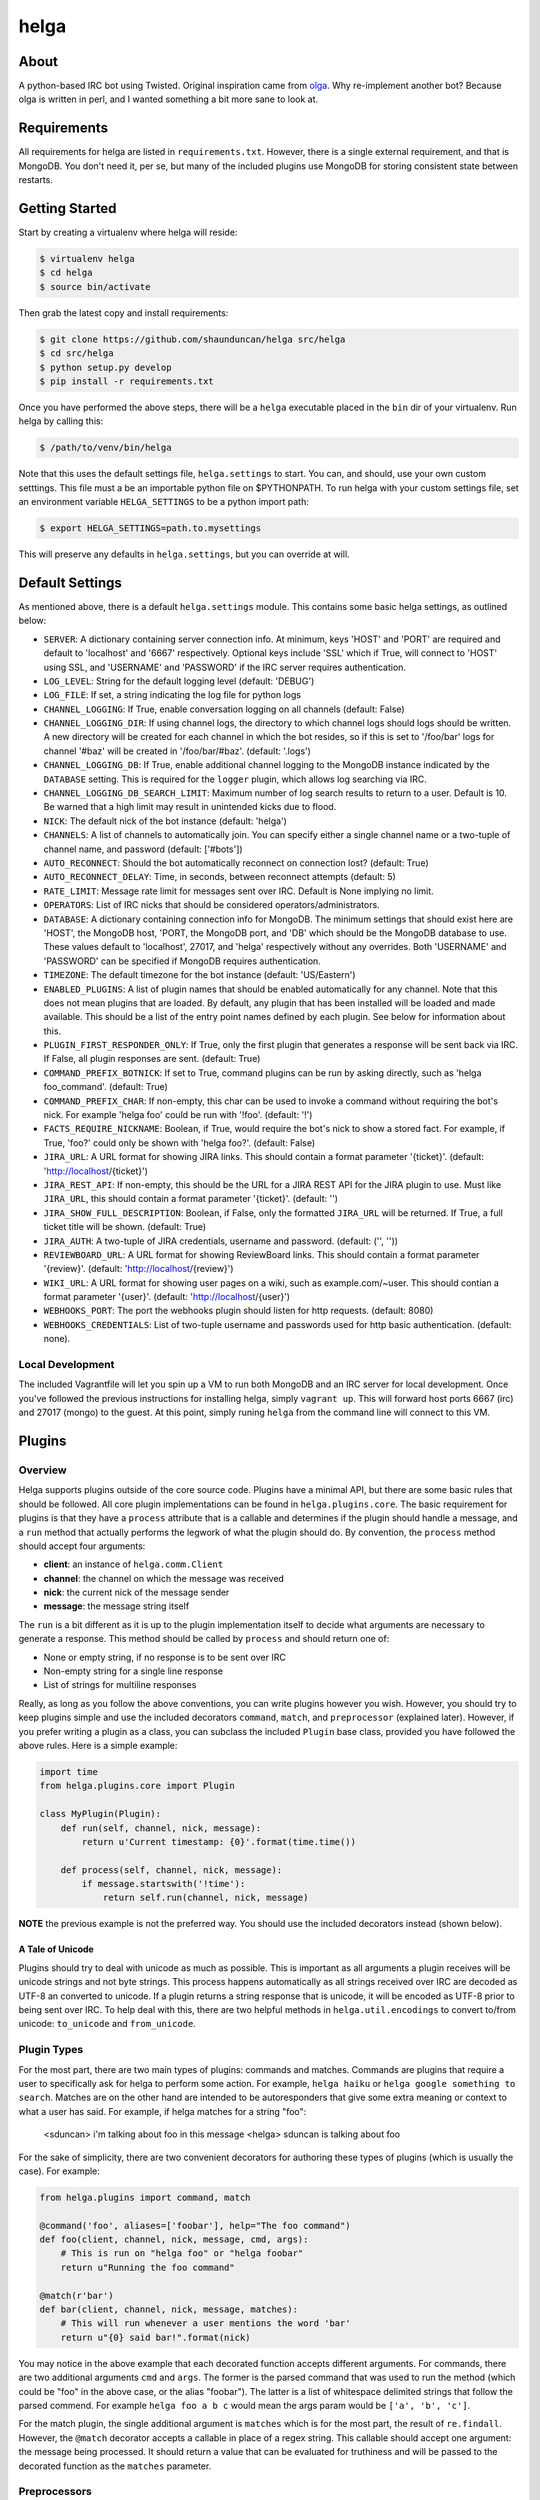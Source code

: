 helga
=====

.. image:: https://travis-ci.org/shaunduncan/helga.png
    :target: https://travis-ci.org/shaunduncan/helga

.. image:: https://coveralls.io/repos/shaunduncan/helga/badge.png?branch=master
    :target: https://coveralls.io/r/shaunduncan/helga?branch=master

.. image:: https://badge.fury.io/py/helga.png
    :target: http://badge.fury.io/py/helga

.. image:: https://pypip.in/d/helga/badge.png
    :target: https://pypi.python.org/pypi/helga


About
-----

A python-based IRC bot using Twisted. Original inspiration came
from `olga`_. Why re-implement another bot? Because olga is written
in perl, and I wanted something a bit more sane to look at.

.. _`olga`: https://github.com/thepeopleseason/olga


Requirements
------------

All requirements for helga are listed in ``requirements.txt``.
However, there is a single external requirement, and that is MongoDB.
You don't need it, per se, but many of the included plugins use MongoDB
for storing consistent state between restarts.


Getting Started
---------------

Start by creating a virtualenv where helga will reside:

.. code-block:: bash

    $ virtualenv helga
    $ cd helga
    $ source bin/activate

Then grab the latest copy and install requirements:

.. code-block:: bash

    $ git clone https://github.com/shaunduncan/helga src/helga
    $ cd src/helga
    $ python setup.py develop
    $ pip install -r requirements.txt

Once you have performed the above steps, there will be a ``helga`` executable
placed in the ``bin`` dir of your virtualenv. Run helga by calling this:

.. code-block:: bash

    $ /path/to/venv/bin/helga

Note that this uses the default settings file, ``helga.settings`` to start.
You can, and should, use your own custom setttings. This file must a be an
importable python file on $PYTHONPATH. To run helga with your custom settings
file, set an environment variable ``HELGA_SETTINGS`` to be a python import path:

.. code-block:: bash

    $ export HELGA_SETTINGS=path.to.mysettings

This will preserve any defaults in ``helga.settings``, but you can override at will.


Default Settings
----------------

As mentioned above, there is a default ``helga.settings`` module. This contains some
basic helga settings, as outlined below:

- ``SERVER``: A dictionary containing server connection info. At minimum, keys 'HOST'
  and 'PORT' are required and default to 'localhost' and '6667' respectively. Optional
  keys include 'SSL' which if True, will connect to 'HOST' using SSL, and 'USERNAME'
  and 'PASSWORD' if the IRC server requires authentication.
- ``LOG_LEVEL``: String for the default logging level (default: 'DEBUG')
- ``LOG_FILE``: If set, a string indicating the log file for python logs
- ``CHANNEL_LOGGING``: If True, enable conversation logging on all channels (default: False)
- ``CHANNEL_LOGGING_DIR``: If using channel logs, the directory to which channel logs should
  logs should be written. A new directory will be created for each channel in which the
  bot resides, so if this is set to '/foo/bar' logs for channel '#baz' will be created in
  '/foo/bar/#baz'. (default: '.logs')
- ``CHANNEL_LOGGING_DB``: If True, enable additional channel logging to the MongoDB instance
  indicated by the ``DATABASE`` setting. This is required for the ``logger`` plugin, which
  allows log searching via IRC.
- ``CHANNEL_LOGGING_DB_SEARCH_LIMIT``: Maximum number of log search results to return to a
  user. Default is 10. Be warned that a high limit may result in unintended kicks due to flood.
- ``NICK``: The default nick of the bot instance (default: 'helga')
- ``CHANNELS``: A list of channels to automatically join. You can specify either a single
  channel name or a two-tuple of channel name, and password (default: ['#bots'])
- ``AUTO_RECONNECT``: Should the bot automatically reconnect on connection lost? (default: True)
- ``AUTO_RECONNECT_DELAY``: Time, in seconds, between reconnect attempts (default: 5)
- ``RATE_LIMIT``: Message rate limit for messages sent over IRC. Default is None implying no limit.
- ``OPERATORS``: List of IRC nicks that should be considered operators/administrators.
- ``DATABASE``: A dictionary containing connection info for MongoDB. The minimum settings that should
  exist here are 'HOST', the MongoDB host, 'PORT, the MongoDB port, and 'DB' which should be the
  MongoDB database to use. These values default to 'localhost', 27017, and 'helga' respectively
  without any overrides. Both 'USERNAME' and 'PASSWORD' can be specified if MongoDB requires
  authentication.
- ``TIMEZONE``: The default timezone for the bot instance (default: 'US/Eastern')
- ``ENABLED_PLUGINS``: A list of plugin names that should be enabled automatically for any channel.
  Note that this does not mean plugins that are loaded. By default, any plugin that has been
  installed will be loaded and made available. This should be a list of the entry point names
  defined by each plugin. See below for information about this.
- ``PLUGIN_FIRST_RESPONDER_ONLY``: If True, only the first plugin that generates a response will
  be sent back via IRC. If False, all plugin responses are sent. (default: True)
- ``COMMAND_PREFIX_BOTNICK``: If set to True, command plugins can be run by asking directly, such
  as 'helga foo_command'. (default: True)
- ``COMMAND_PREFIX_CHAR``: If non-empty, this char can be used to invoke a command without requiring
  the bot's nick. For example 'helga foo' could be run with '!foo'. (default: '!')
- ``FACTS_REQUIRE_NICKNAME``: Boolean, if True, would require the bot's nick to show a stored fact.
  For example, if True, 'foo?' could only be shown with 'helga foo?'. (default: False)
- ``JIRA_URL``: A URL format for showing JIRA links. This should contain a format parameter '{ticket}'.
  (default: 'http://localhost/{ticket}')
- ``JIRA_REST_API``: If non-empty, this should be the URL for a JIRA REST API for the JIRA plugin to
  use. Must like ``JIRA_URL``, this should contain a format parameter '{ticket}'. (default: '')
- ``JIRA_SHOW_FULL_DESCRIPTION``: Boolean, if False, only the formatted ``JIRA_URL`` will be returned.
  If True, a full ticket title will be shown. (default: True)
- ``JIRA_AUTH``: A two-tuple of JIRA credentials, username and password. (default: ('', ''))
- ``REVIEWBOARD_URL``: A URL format for showing ReviewBoard links. This should contain a format
  parameter '{review}'. (default: 'http://localhost/{review}')
- ``WIKI_URL``: A URL format for showing user pages on a wiki, such as example.com/~user. This should
  contian a format parameter '{user}'. (default: 'http://localhost/{user}')
- ``WEBHOOKS_PORT``: The port the webhooks plugin should listen for http requests. (default: 8080)
- ``WEBHOOKS_CREDENTIALS``: List of two-tuple username and passwords used for http basic authentication.
  (default: none).


Local Development
+++++++++++++++++

The included Vagrantfile will let you spin up a VM to run both MongoDB and an IRC server
for local development. Once you've followed the previous instructions for installing helga,
simply ``vagrant up``. This will forward host ports 6667 (irc) and 27017 (mongo) to the guest.
At this point, simply runing ``helga`` from the command line will connect to this VM.


Plugins
-------

Overview
++++++++

Helga supports plugins outside of the core source code. Plugins have a minimal API, but there
are some basic rules that should be followed. All core plugin implementations can be found
in ``helga.plugins.core``. The basic requirement for plugins is that they have a ``process``
attribute that is a callable and determines if the plugin should handle a message, and
a ``run`` method that actually performs the legwork of what the plugin should do. By convention,
the ``process`` method should accept four arguments:

- **client**: an instance of ``helga.comm.Client``
- **channel**: the channel on which the message was received
- **nick**: the current nick of the message sender
- **message**: the message string itself

The ``run`` is a bit different as it is up to the plugin implementation itself to decide what
arguments are necessary to generate a response. This method should be called by ``process`` and
should return one of:

- None or empty string, if no response is to be sent over IRC
- Non-empty string for a single line response
- List of strings for multiline responses

Really, as long as you follow the above conventions, you can write plugins however you wish.
However, you should try to keep plugins simple and use the included decorators ``command``,
``match``, and ``preprocessor`` (explained later). However, if you prefer writing a plugin
as a class, you can subclass the included ``Plugin`` base class, provided you have followed
the above rules. Here is a simple example:

.. code-block:: python

    import time
    from helga.plugins.core import Plugin

    class MyPlugin(Plugin):
        def run(self, channel, nick, message):
            return u'Current timestamp: {0}'.format(time.time())

        def process(self, channel, nick, message):
            if message.startswith('!time'):
                return self.run(channel, nick, message)

**NOTE** the previous example is not the preferred way. You should use the included
decorators instead (shown below).

A Tale of Unicode
~~~~~~~~~~~~~~~~~

Plugins should try to deal with unicode as much as possible. This is important as all arguments
a plugin receives will be unicode strings and not byte strings. This process happens automatically
as all strings received over IRC are decoded as UTF-8 an converted to unicode. If a plugin returns
a string response that is unicode, it will be encoded as UTF-8 prior to being sent over IRC. To
help deal with this, there are two helpful methods in ``helga.util.encodings`` to convert to/from
unicode: ``to_unicode`` and ``from_unicode``.

Plugin Types
++++++++++++

For the most part, there are two main types of plugins: commands and matches. Commands are plugins
that require a user to specifically ask for helga to perform some action. For example,
``helga haiku`` or ``helga google something to search``. Matches are on the other hand are
intended to be autoresponders that give some extra meaning or context to what a user has said.
For example, if helga matches for a string "foo":

    <sduncan> i'm talking about foo in this message
    <helga> sduncan is talking about foo

For the sake of simplicity, there are two convenient decorators for authoring these types
of plugins (which is usually the case). For example:

.. code-block:: python

    from helga.plugins import command, match

    @command('foo', aliases=['foobar'], help="The foo command")
    def foo(client, channel, nick, message, cmd, args):
        # This is run on "helga foo" or "helga foobar"
        return u"Running the foo command"

    @match(r'bar')
    def bar(client, channel, nick, message, matches):
        # This will run whenever a user mentions the word 'bar'
        return u"{0} said bar!".format(nick)

You may notice in the above example that each decorated function accepts different arguments.
For commands, there are two additional arguments ``cmd`` and ``args``. The former is the parsed
command that was used to run the method (which could be "foo" in the above case, or the alias
"foobar"). The latter is a list of whitespace delimited strings that follow the parsed commend.
For example ``helga foo a b c`` would mean the args param would be ``['a', 'b', 'c']``.

For the match plugin, the single additional argument is ``matches`` which is for the most part,
the result of ``re.findall``. However, the ``@match`` decorator accepts a callable in place of
a regex string. This callable should accept one argument: the message being processed. It should
return a value that can be evaluated for truthiness and will be passed to the decorated function
as the ``matches`` parameter.

Preprocessors
+++++++++++++

Plugins can also be message preprocessors. These are callables that may perform some modification
on an incoming message prior to that message being delivered to any plugins. Preprocessors should
accept arguments (in order) for ``client``, ``channel``, ``nick``, and ``message`` and should
return a three-tuple consisting of (in order) ``channel``, ``nick``, and ``message``. To declare
a function as a preprocessor, a convenient decorator can be used:

.. code-block:: python

    from helga.plugins import preprocessor

    @preprocessor
    def blank_message(client, channel, nick, message):
        return channel, nick, u''

Complex plugins
+++++++++++++++

Some plugins do both matching and act as a command. For this reason, plugin decorators are chainable.
However, remember that different plugin types expect decorated functions to accept different arguments.
It is best to accept ``*args`` for these:

.. code-block:: python

    from helga.plugins import command, match, preprocessor

    @preprocessor
    @match(r'bar')
    @command('foo')
    def complex(client, channel, nick, message, *args):
        # len(args) == 0 for preprocessors
        # len(args) == 1 for matches
        # len(args) == 2 for commands

Plugin Priorities
+++++++++++++++++

You can control the priority in which a plugin is run. Note though, that preprocessors will always
run first. A priority value should be an integer value. There are no limits or bounds for this value,
but know that a higher value will mean a higher priority. If you are writing ``Plugin`` subclass
style plugins, you will need to set a ``priority`` attribute of your object. This is done automatically
if you call ``super(MyClass, self).__init__(priority=some_value)`` in your class's ``__init__``.

However, if you are using the preferred decorator style for writing plugins, you can supply a ``priority``
keyword argument to the decorator:

.. code-block:: python

    from helga import command, match, preprocessor

    @preprocessor(priority=10)
    def foo_preprocess(*args):
        pass

    @command('foo', priority=20)
    def foo_command(*args):
        pass

    @match(r'foo', priority=30)
    def foo_match(*args):
        pass

For convenience, there are constants that can be used for setting priorities:

- **PRIORITY_LOW** = 25
- **PRIORITY_NORMAL** = 50
- **PRIORITY_HIGH** = 75

Also, each decorator/plugin type has its own default value for priority:

- Preprocessors have default priority of ``PRIORITY_NORMAL``
- Commands have default priority of ``PRIORITY_NORMAL``
- Matches have default priority of ``PRIORITY_LOW``

Publishing plugins
++++++++++++++++++

Helga uses setuptools entry points for plugin loading. Once you've written a plugin you wish to use,
you will need to make sure your python package's setup.py contains an entry_point under the group
name ``helga_plugins``. For example:

.. code-block:: python

    entry_points = {
        'helga_plugins': [
            'plugin_name = mylib.mymodule:MyPluginClass',
        ],
    },

Note that if you are using decorated function for a plugin, you will want to specify the method name
for your entry point, i.e. ``mylib.mymodule:myfn``.


Webhooks
++++++++

As of helga version 1.3, there is an included plugin for exposing an HTTP server to support webhooks.
This might be useful if you need to have a public facing HTTP service that you would like to use to
perform some sort of announcement on a particular channel. This is also very extensible and should allow
you to create new webhooks in a very similar way plugins are created. This plugin is enabled by default
and requires two settings: ``WEBHOOKS_PORT`` and ``WEBHOOKS_CREDENTIALS``. The former is of course the
port on which to run this service. The latter should be a list of tuples in the form of (username, password).
These are used to perform HTTP basic authentication on any webhook that requires it.

Webhook plugins work by declaring routes. This will not only feel similar to helga's decorator style
plugins, but it will also feel very similar to anyone who has used something like Flask. There are two
primary decorators you will need to get started: ``route``, which declares a function as a route endpoint,
and ``authenticated``, which ensures that the route function cannot be called without proper HTTP basic
authentication. Both of these can be imported from ``helga.plugins.webhooks``. For example:

.. code-block:: python

    from helga.plugins.webhooks import authenticated, route

    @route(r'/foo/(?P<id>[0-9]+)')
    @authenticated
    def foo(request, irc_client, id):
        # This will require auth
        pass

    @route('/bar', methods=['POST'])
    def bar(request, irc_client):
        # This will not require auth, and will only accept POST
        pass

NOTE: For authenticated routes, you MUST specify ``@authenticated`` as the first decorator. This may be
changed in the future.

The route decorator accepts two arguments: 1) a path regular expression and 2) an optional list of
HTTP methods to accept. If you do not specify a list of HTTP methods, only GET requests will be served.
All regex paths must be named groups and they will be passed as keyword arguments.

To register a new webhook plugin, you must declare an entry_point much in the same way normal plugins
are done. However, the entry_point group name is ``helga_webhooks``. For example:

.. code-block:: python

    entry_points = {
        'helga_webhooks': [
            'name = mylib.mymodule:myhook',
        ],
    },

The webhook plugin itself has some commands for IRC interaction: start/stop to control the running HTTP
listener, and routes, which will show all the route paths and the HTTP methods they accept.


Third Party Plugins
+++++++++++++++++++

Here are some plugins that have been written that you can use:

+---------+------------------------------------------------------+-------------------------------------------------+
| Plugin  | Description                                          | Link                                            |
+=========+======================================================+=================================================+
| excuses | Generate a response from http://developerexcuses.com | https://github.com/alfredodeza/helga-excuses    |
+---------+------------------------------------------------------+-------------------------------------------------+
| haskell | Evaluate Haskell expressions.                        | https://github.com/carymrobbins/helga-haskell   |
+---------+------------------------------------------------------+-------------------------------------------------+
| isup    | Check downforeveryoneorjustme.com                    | https://github.com/shaunduncan/helga-isup       |
+---------+------------------------------------------------------+-------------------------------------------------+
| karma   | Dish out karma points to other people                | https://github.com/coddingtonbear/helga-karma   |
+---------+------------------------------------------------------+-------------------------------------------------+
| norris  | Generate Chuck Norris facts for users                | https://github.com/alfredodeza/helga-norris     |
+---------+------------------------------------------------------+-------------------------------------------------+
| updates | List and record IRC channel updates.                 | https://github.com/cobbdb/helga-contrib-updates |
+---------+------------------------------------------------------+-------------------------------------------------+
| zen     | The Zen of Python                                    | https://github.com/shaunduncan/helga-zen        |
+---------+------------------------------------------------------+-------------------------------------------------+

Written a plugin? Send a pull request to be listed in the above table!


Tests
-----

All tests are written to be run via ``tox``. To run the test suite, inside your virtualenv:

.. code-block:: bash

    $ cd src/helga
    $ tox

Contributing
------------

Contributions are welcomed, as well as any bug reports! Please note that any pull request will be denied
if tests run via tox do not pass

License
-------

Copyright (c) 2013 Shaun Duncan

Dual licensed under the `MIT`_ and `GPL`_ licenses.

.. _`GPL`: https://github.com/shaunduncan/helga/blob/master/LICENSE-GPL
.. _`MIT`: https://github.com/shaunduncan/helga/blob/master/LICENSE-MIT

